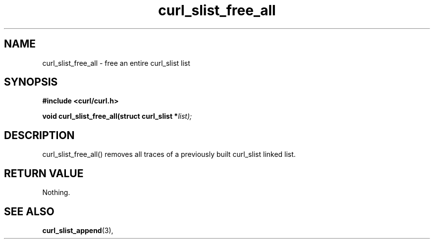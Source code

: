 .\" You can view this file with:
.\" nroff -man [file]
.\" $Id: curl_slist_free_all.3,v 1.2 2004/02/27 15:34:06 bagder Exp $
.\"
.TH curl_slist_free_all 3 "5 March 2001" "libcurl 7.0" "libcurl Manual"
.SH NAME
curl_slist_free_all - free an entire curl_slist list
.SH SYNOPSIS
.B #include <curl/curl.h>
.sp
.BI "void curl_slist_free_all(struct curl_slist *" list);
.ad
.SH DESCRIPTION
curl_slist_free_all() removes all traces of a previously built curl_slist
linked list.
.SH RETURN VALUE
Nothing.
.SH "SEE ALSO"
.BR curl_slist_append "(3), "

